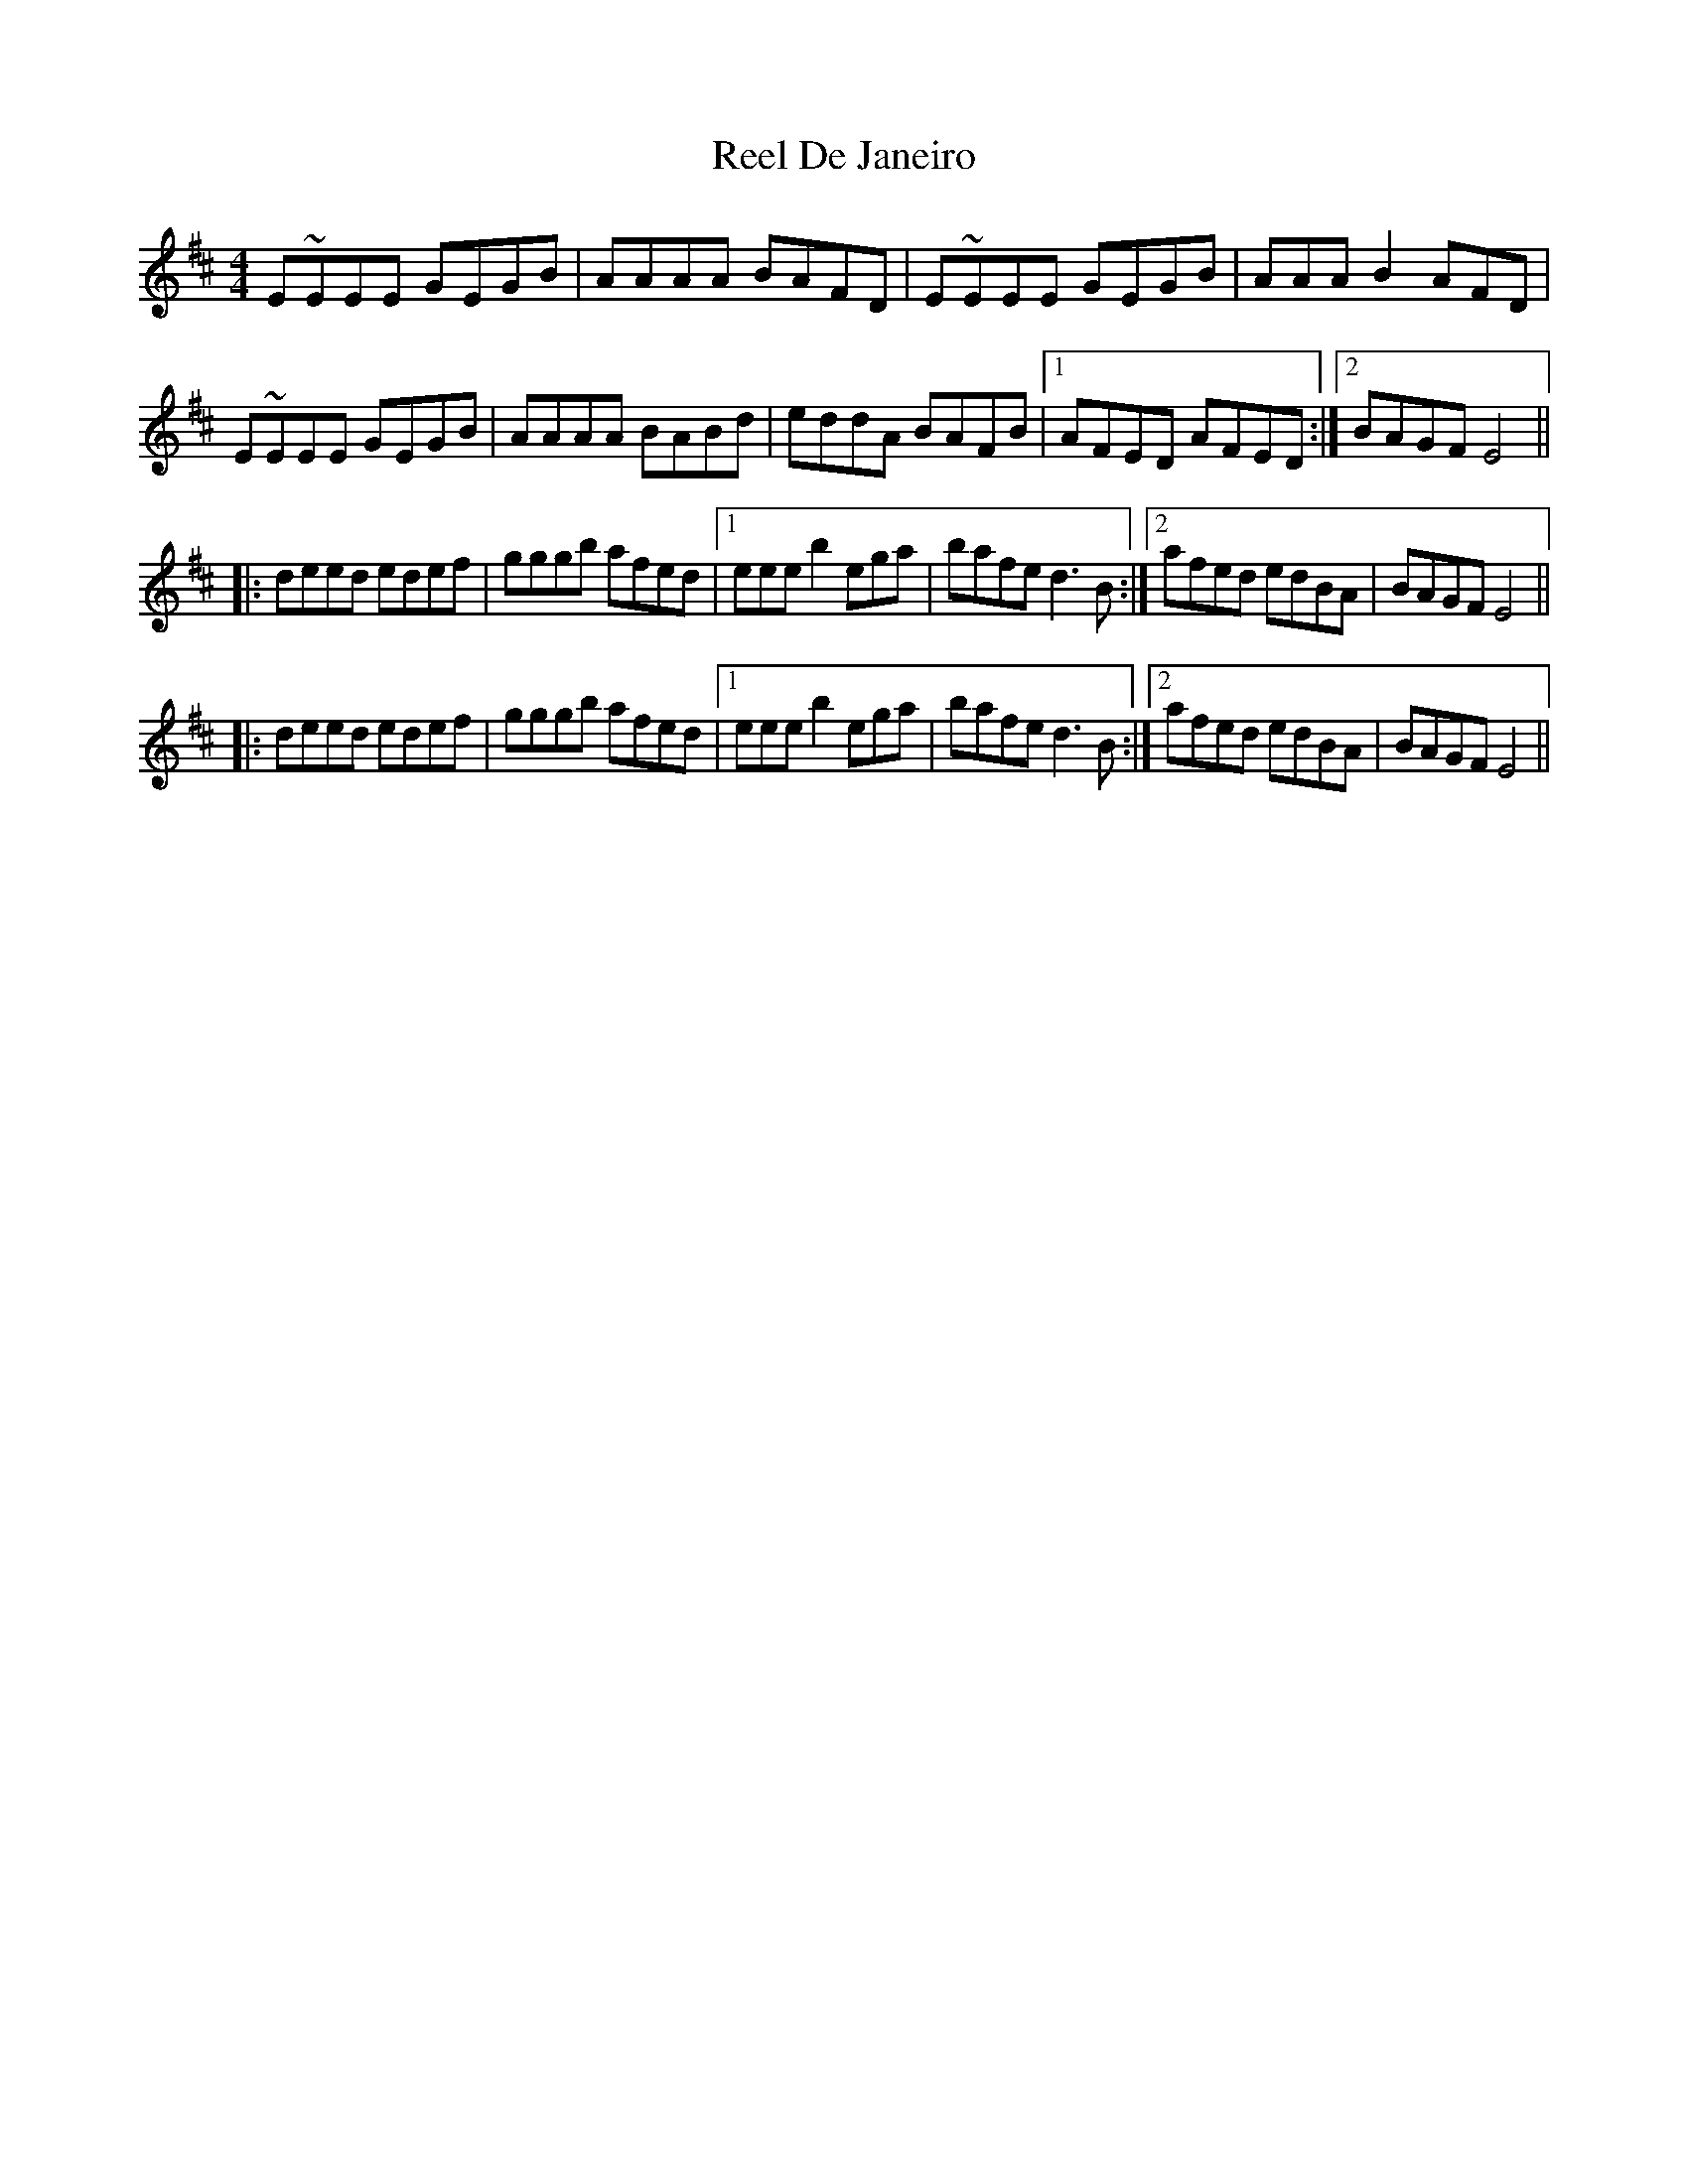 X: 34048
T: Reel De Janeiro
R: reel
M: 4/4
K: Edorian
E~EEE GEGB|AAAA BAFD|E~EEE GEGB|AAAB2 AFD|
E~EEE GEGB|AAAA BABd|eddA BAFB|1 AFED AFED:|2 BAGF E4||
|:deed edef|gggb afed|1 eeeb2 ega|bafe d3B:|2 afed edBA|BAGF E4||
|:deed edef|gggb afed|1 eeeb2 ega|bafe d3B:|2 afed edBA|BAGF E4||

